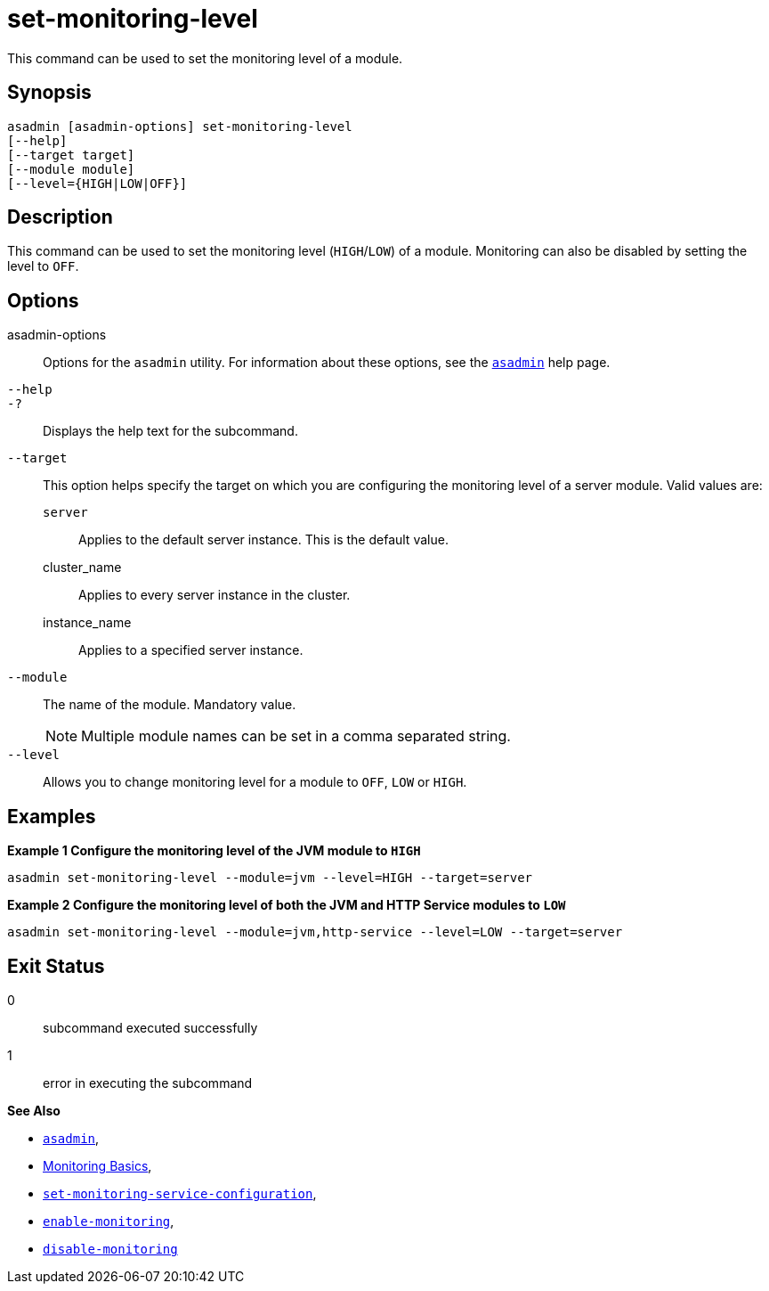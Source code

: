 [[set-monitoring-level]]
= set-monitoring-level

This command can be used to set the monitoring level of a module.

[[synopsis]]
== Synopsis

[source,shell]
----
asadmin [asadmin-options] set-monitoring-level
[--help]
[--target target]
[--module module]
[--level={HIGH|LOW|OFF}]
----

[[description]]
== Description

This command can be used to set the monitoring level (`HIGH`/`LOW`) of a module. Monitoring can also be disabled by setting the level to `OFF`.

[[options]]
== Options

asadmin-options::
Options for the `asadmin` utility. For information about these options, see the xref:Technical Documentation/Payara Server Documentation/Command Reference/asadmin.adoc#asadmin-1m[`asadmin`] help page.
`--help`::
`-?`::
Displays the help text for the subcommand.
`--target`::
This option helps specify the target on which you are configuring the monitoring level of a server module. Valid values are: +
`server`;;
Applies to the default server instance. This is the default value.
cluster_name;;
Applies to every server instance in the cluster.
instance_name;;
Applies to a specified server instance.
`--module`::
The name of the module. Mandatory value.
+
NOTE: Multiple module names can be set in a comma separated string.
`--level`::
Allows you to change monitoring level for a module to `OFF`, `LOW` or `HIGH`.

[[examples]]
== Examples

*Example 1 Configure the monitoring level of the JVM module to `HIGH`*

[source, shell]
----
asadmin set-monitoring-level --module=jvm --level=HIGH --target=server
----

*Example 2 Configure the monitoring level of both the JVM and HTTP Service modules to `LOW`*

[source, shell]
----
asadmin set-monitoring-level --module=jvm,http-service --level=LOW --target=server
----

[[exit-status]]
== Exit Status

0::
subcommand executed successfully
1::
error in executing the subcommand

*See Also*

* xref:Technical Documentation/Payara Server Documentation/Command Reference/asadmin.adoc#asadmin-1m[`asadmin`],
* xref:Technical Documentation/Payara Server Documentation/Command Reference/monitoring.adoc[Monitoring Basics],
* xref:Technical Documentation/Payara Server Documentation/Command Reference/set-monitoring-service-configuration.adoc[`set-monitoring-service-configuration`],
* xref:Technical Documentation/Payara Server Documentation/Command Reference/enable-monitoring.adoc[`enable-monitoring`],
* xref:Technical Documentation/Payara Server Documentation/Command Reference/disable-monitoring.adoc[`disable-monitoring`]
